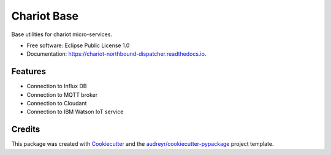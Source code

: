 ======================
Chariot Base
======================

.. image:: https://img.shields.io/travis/theofilis/chariot_northbound_dispatcher.svg
        :target: https://travis-ci.org/theofilis/chariot_base

.. image:: https://readthedocs.org/projects/chariot-base/badge/?version=latest
        :target: https://chariot-base.readthedocs.io/en/latest/?badge=latest
        :alt: Documentation Status

Base utilities for chariot micro-services.

* Free software: Eclipse Public License 1.0
* Documentation: https://chariot-northbound-dispatcher.readthedocs.io.

Features
--------

* Connection to Influx DB
* Connection to MQTT broker
* Connection to Cloudant
* Connection to IBM Watson IoT service

Credits
-------

This package was created with Cookiecutter_ and the `audreyr/cookiecutter-pypackage`_ project template.

.. _Cookiecutter: https://github.com/audreyr/cookiecutter
.. _`audreyr/cookiecutter-pypackage`: https://github.com/audreyr/cookiecutter-pypackage
